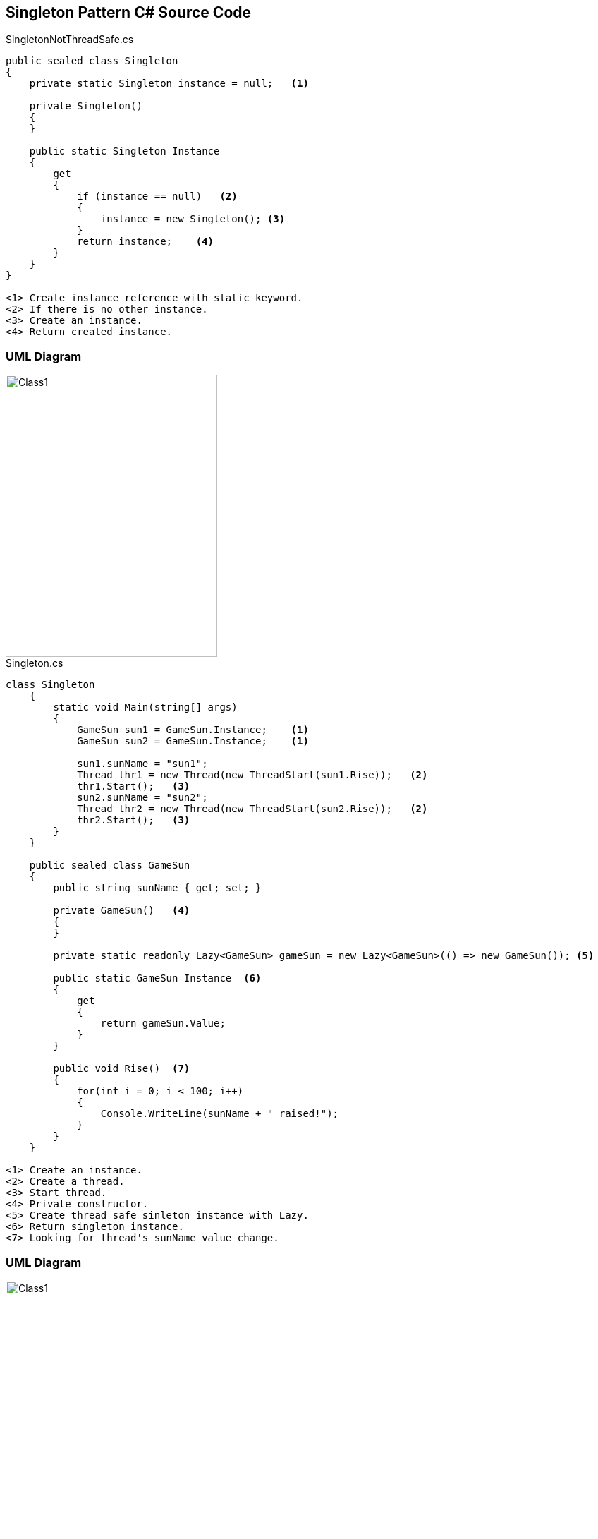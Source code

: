 == Singleton Pattern C# Source Code

.SingletonNotThreadSafe.cs
[source,c#]
----
public sealed class Singleton
{
    private static Singleton instance = null;   <1>

    private Singleton()
    {
    }

    public static Singleton Instance
    {
        get
        {
            if (instance == null)   <2>
            {
                instance = new Singleton(); <3>
            }
            return instance;    <4>
        }
    }
}

<1> Create instance reference with static keyword.
<2> If there is no other instance.
<3> Create an instance.
<4> Return created instance.  

----

=== UML Diagram

image::SingletonNotThreadSafe.png[Class1,300,400]

.Singleton.cs
[source,c#]
----
class Singleton
    {
        static void Main(string[] args)
        {
            GameSun sun1 = GameSun.Instance;    <1>
            GameSun sun2 = GameSun.Instance;    <1>

            sun1.sunName = "sun1";
            Thread thr1 = new Thread(new ThreadStart(sun1.Rise));   <2> 
            thr1.Start();   <3>
            sun2.sunName = "sun2";
            Thread thr2 = new Thread(new ThreadStart(sun2.Rise));   <2>
            thr2.Start();   <3>
        }
    }

    public sealed class GameSun
    {
        public string sunName { get; set; }

        private GameSun()   <4>
        {
        }

        private static readonly Lazy<GameSun> gameSun = new Lazy<GameSun>(() => new GameSun()); <5>

        public static GameSun Instance  <6>
        {
            get
            {
                return gameSun.Value;
            }
        }

        public void Rise()  <7>
        {
            for(int i = 0; i < 100; i++)
            {
                Console.WriteLine(sunName + " raised!");
            }
        }
    }

<1> Create an instance.
<2> Create a thread.
<3> Start thread.
<4> Private constructor.
<5> Create thread safe sinleton instance with Lazy.
<6> Return singleton instance.
<7> Looking for thread's sunName value change.
----


=== UML Diagram

image::Singleton.png[Class1,500,400]

